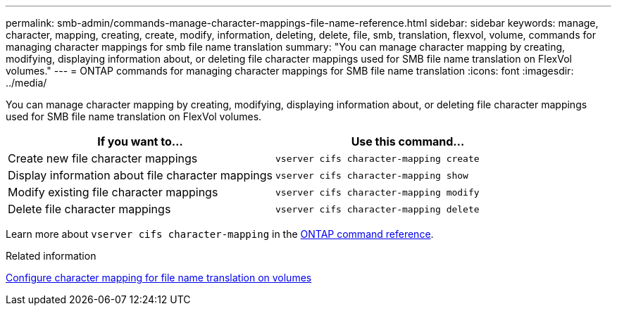 ---
permalink: smb-admin/commands-manage-character-mappings-file-name-reference.html
sidebar: sidebar
keywords: manage, character, mapping, creating, create, modify, information, deleting, delete, file, smb, translation, flexvol, volume, commands for managing character mappings for smb file name translation
summary: "You can manage character mapping by creating, modifying, displaying information about, or deleting file character mappings used for SMB file name translation on FlexVol volumes."
---
= ONTAP commands for managing character mappings for SMB file name translation
:icons: font
:imagesdir: ../media/

[.lead]
You can manage character mapping by creating, modifying, displaying information about, or deleting file character mappings used for SMB file name translation on FlexVol volumes.

[options="header"]
|===
| If you want to...| Use this command...
a|
Create new file character mappings
a|
`vserver cifs character-mapping create`
a|
Display information about file character mappings
a|
`vserver cifs character-mapping show`
a|
Modify existing file character mappings
a|
`vserver cifs character-mapping modify`
a|
Delete file character mappings
a|
`vserver cifs character-mapping delete`
|===
Learn more about `vserver cifs character-mapping` in the link:https://docs.netapp.com/us-en/ontap-cli/search.html?q=vserver+cifs+character-mapping[ONTAP command reference^].

.Related information

xref:configure-character-mappings-file-name-translation-task.adoc[Configure character mapping for file name translation on volumes]


// 2025 June 19, ONTAPDOC-2981
// 2025 Jan 16, ONTAPDOC-2569